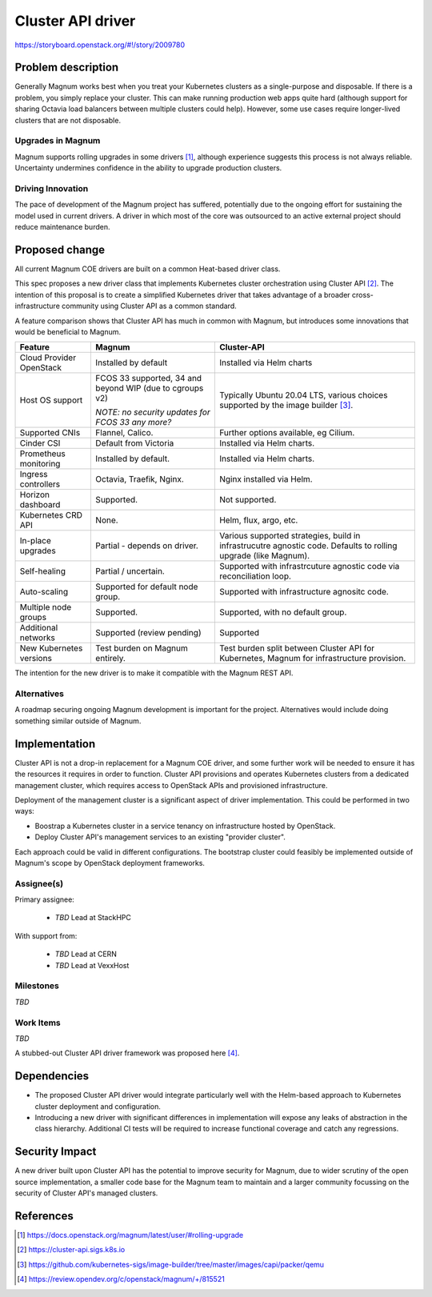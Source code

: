 ..
   This work is licensed under a Creative Commons Attribution 3.0 Unported
 License.

 http://creativecommons.org/licenses/by/3.0/legalcode

..
   This template should be in ReSTructured text. The filename in the git
 repository should match the launchpad URL, for example a URL of
 https://blueprints.launchpad.net/magnum/+spec/awesome-thing should be named
 awesome-thing.rst .  Please do not delete any of the sections in this
 template.  If you have nothing to say for a whole section, just write: None
 For help with syntax, see http://sphinx-doc.org/rest.html
 To test out your formatting, see http://www.tele3.cz/jbar/rest/rest.html

==================
Cluster API driver
==================

https://storyboard.openstack.org/#!/story/2009780

Problem description
===================

Generally Magnum works best when you treat your Kubernetes clusters
as a single-purpose and disposable.  If there is a problem, you
simply replace your cluster.  This can make running
production web apps quite hard (although support for sharing Octavia
load balancers between multiple clusters could help).  However, some
use cases require longer-lived clusters that are not disposable.

Upgrades in Magnum
------------------

Magnum supports rolling upgrades in some drivers [#]_, although
experience suggests this process is not always reliable.  Uncertainty
undermines confidence in the ability to upgrade production clusters.

Driving Innovation
------------------

The pace of development of the Magnum project has suffered, potentially
due to the ongoing effort for sustaining the model used in current
drivers.  A driver in which most of the core was outsourced to an
active external project should reduce maintenance burden.

Proposed change
===============

All current Magnum COE drivers are built on a common Heat-based
driver class.

This spec proposes a new driver class that implements Kubernetes
cluster orchestration using Cluster API [#]_.  The intention of this
proposal is to create a simplified Kubernetes driver that takes
advantage of a broader cross-infrastructure community using Cluster API
as a common standard.

A feature comparison shows that Cluster API has much in common with Magnum,
but introduces some innovations that would be beneficial to Magnum.

+--------------------------+----------------------+---------------------------+
| Feature                  | Magnum               | Cluster-API               |
+==========================+======================+===========================+
| Cloud Provider OpenStack | Installed by default | Installed via Helm charts |
+--------------------------+----------------------+---------------------------+
| Host OS support          | FCOS 33 supported,   | Typically Ubuntu 20.04    |
|                          | 34 and beyond WIP    | LTS, various choices      | 
|                          | (due to cgroups v2)  | supported by the image    |
|                          |                      | builder [#]_.             | 
|                          | *NOTE: no security   |                           |
|                          | updates for FCOS 33  |                           |
|                          | any more?*           |                           |
+--------------------------+----------------------+---------------------------+
| Supported CNIs           | Flannel, Calico.     | Further options available,|
|                          |                      | eg Cilium.                |
+--------------------------+----------------------+---------------------------+
| Cinder CSI               | Default from Victoria| Installed via Helm charts.|
+--------------------------+----------------------+---------------------------+
| Prometheus monitoring    | Installed by default.| Installed via Helm charts.|
+--------------------------+----------------------+---------------------------+
| Ingress controllers      | Octavia, Traefik,    | Nginx installed via Helm. |
|                          | Nginx.               |                           |
+--------------------------+----------------------+---------------------------+
| Horizon dashboard        | Supported.           | Not supported.            |
+--------------------------+----------------------+---------------------------+
| Kubernetes CRD API       | None.                | Helm, flux, argo, etc.    |
+--------------------------+----------------------+---------------------------+
| In-place upgrades        | Partial - depends on | Various supported         |
|                          | driver.              | strategies, build in      |
|                          |                      | infrastrucutre agnostic   |
|                          |                      | code. Defaults to rolling |
|                          |                      | upgrade (like Magnum).    |
+--------------------------+----------------------+---------------------------+
| Self-healing             | Partial / uncertain. | Supported with            |
|                          |                      | infrastrcuture agnostic   |
|                          |                      | code via reconciliation   |
|                          |                      | loop.                     |
+--------------------------+----------------------+---------------------------+
| Auto-scaling             | Supported for        | Supported with            |
|                          | default node group.  | infrastructure agnositc   |
|                          |                      | code.                     |
+--------------------------+----------------------+---------------------------+
| Multiple node groups     | Supported.           | Supported, with no default|
|                          |                      | group.                    |
+--------------------------+----------------------+---------------------------+
| Additional networks      | Supported (review    | Supported                 |
|                          | pending)             |                           |
+--------------------------+----------------------+---------------------------+
| New Kubernetes versions  | Test burden on Magnum| Test burden split between |
|                          | entirely.            | Cluster API for           |
|                          |                      | Kubernetes, Magnum for    |
|                          |                      | infrastructure provision. |
+--------------------------+----------------------+---------------------------+

The intention for the new driver is to make it compatible with the
Magnum REST API.

Alternatives
------------

A roadmap securing ongoing Magnum development is important for the
project.  Alternatives would include doing something similar outside
of Magnum.

Implementation
==============

Cluster API is not a drop-in replacement for a Magnum COE driver, and some
further work will be needed to ensure it has the resources it requires in
order to function.  Cluster API provisions and operates Kubernetes clusters
from a dedicated management cluster, which requires access to OpenStack
APIs and provisioned infrastructure.

Deployment of the management cluster is a significant aspect of
driver implementation.  This could be performed in two ways:

* Boostrap a Kubernetes cluster in a service tenancy on infrastructure
  hosted by OpenStack.
* Deploy Cluster API's management services to an existing "provider
  cluster".

Each approach could be valid in different configurations.  The
bootstrap cluster could feasibly be implemented outside of Magnum's
scope by OpenStack deployment frameworks.

Assignee(s)
-----------

Primary assignee:

  * *TBD* Lead at StackHPC

With support from:

  * *TBD* Lead at CERN
  * *TBD* Lead at VexxHost

Milestones
----------

*TBD*

Work Items
----------

*TBD*

A stubbed-out Cluster API driver framework was proposed here [#]_.

Dependencies
============

- The proposed Cluster API driver would integrate particularly well
  with the Helm-based approach to Kubernetes cluster deployment and
  configuration.

- Introducing a new driver with significant differences in
  implementation will expose any leaks of abstraction in the class
  hierarchy.  Additional CI tests will be required to increase
  functional coverage and catch any regressions.

Security Impact
===============

A new driver built upon Cluster API has the potential to improve
security for Magnum, due to wider scrutiny of the open source
implementation, a smaller code base for the Magnum team to maintain
and a larger community focussing on the security of Cluster API's
managed clusters.

References
==========

.. [#] https://docs.openstack.org/magnum/latest/user/#rolling-upgrade
.. [#] https://cluster-api.sigs.k8s.io
.. [#] https://github.com/kubernetes-sigs/image-builder/tree/master/images/capi/packer/qemu 
.. [#] https://review.opendev.org/c/openstack/magnum/+/815521
